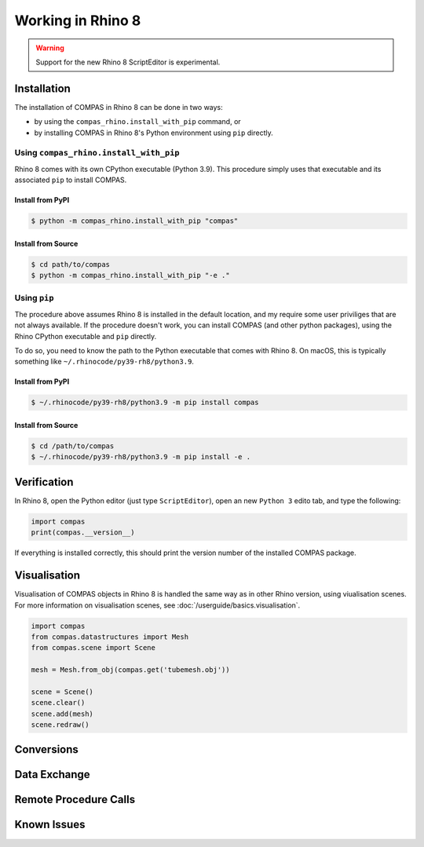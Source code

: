 ********************************************************************************
Working in Rhino 8
********************************************************************************

.. warning::

    Support for the new Rhino 8 ScriptEditor is experimental.

.. info::

    The installation procedures listed here are for using COMPAS with CPython in Rhino 8.
    For using COMPAS with IronPython in Rhino 8, see :doc:`/userguide/cad.rhino`.


Installation
============

The installation of COMPAS in Rhino 8 can be done in two ways:

* by using the ``compas_rhino.install_with_pip`` command, or
* by installing COMPAS in Rhino 8's Python environment using ``pip`` directly.


Using ``compas_rhino.install_with_pip``
---------------------------------------

Rhino 8 comes with its own CPython executable (Python 3.9).
This procedure simply uses that executable and its associated ``pip`` to install COMPAS.

Install from PyPI
~~~~~~~~~~~~~~~~~

.. code-block:: bash

    $ python -m compas_rhino.install_with_pip "compas"


Install from Source
~~~~~~~~~~~~~~~~~~~

.. code-block:: bash

    $ cd path/to/compas
    $ python -m compas_rhino.install_with_pip "-e ."


Using ``pip``
-------------

The procedure above assumes Rhino 8 is installed in the default location, and my require some user priviliges that are not always available.
If the procedure doesn't work, you can install COMPAS (and other python packages), using the Rhino CPython executable and ``pip`` directly.

To do so, you need to know the path to the Python executable that comes with Rhino 8.
On macOS, this is typically something like ``~/.rhinocode/py39-rh8/python3.9``.

Install from PyPI
~~~~~~~~~~~~~~~~~

.. code-block:: bash

    $ ~/.rhinocode/py39-rh8/python3.9 -m pip install compas


Install from Source
~~~~~~~~~~~~~~~~~~~

.. code-block:: bash

    $ cd /path/to/compas
    $ ~/.rhinocode/py39-rh8/python3.9 -m pip install -e .


Verification
============

In Rhino 8, open the Python editor (just type ``ScriptEditor``), open an new ``Python 3`` edito tab, and type the following:

.. code-block:: python

    import compas
    print(compas.__version__)

If everything is installed correctly, this should print the version number of the installed COMPAS package.


Visualisation
=============

Visualisation of COMPAS objects in Rhino 8 is handled the same way as in other Rhino version, using viualisation scenes.
For more information on visualisation scenes, see :doc:`/userguide/basics.visualisation`.

.. code-block:: python

    import compas
    from compas.datastructures import Mesh
    from compas.scene import Scene

    mesh = Mesh.from_obj(compas.get('tubemesh.obj'))

    scene = Scene()
    scene.clear()
    scene.add(mesh)
    scene.redraw()


Conversions
===========


Data Exchange
=============


Remote Procedure Calls
======================


Known Issues
============

